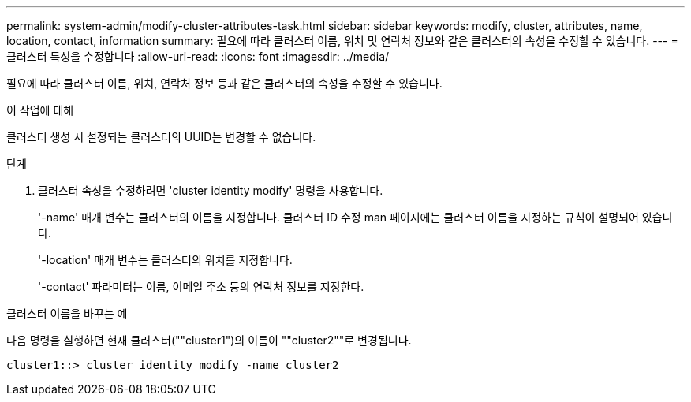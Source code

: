 ---
permalink: system-admin/modify-cluster-attributes-task.html 
sidebar: sidebar 
keywords: modify, cluster, attributes, name, location, contact, information 
summary: 필요에 따라 클러스터 이름, 위치 및 연락처 정보와 같은 클러스터의 속성을 수정할 수 있습니다. 
---
= 클러스터 특성을 수정합니다
:allow-uri-read: 
:icons: font
:imagesdir: ../media/


[role="lead"]
필요에 따라 클러스터 이름, 위치, 연락처 정보 등과 같은 클러스터의 속성을 수정할 수 있습니다.

.이 작업에 대해
클러스터 생성 시 설정되는 클러스터의 UUID는 변경할 수 없습니다.

.단계
. 클러스터 속성을 수정하려면 'cluster identity modify' 명령을 사용합니다.
+
'-name' 매개 변수는 클러스터의 이름을 지정합니다. 클러스터 ID 수정 man 페이지에는 클러스터 이름을 지정하는 규칙이 설명되어 있습니다.

+
'-location' 매개 변수는 클러스터의 위치를 지정합니다.

+
'-contact' 파라미터는 이름, 이메일 주소 등의 연락처 정보를 지정한다.



.클러스터 이름을 바꾸는 예
다음 명령을 실행하면 현재 클러스터(""cluster1")의 이름이 ""cluster2""로 변경됩니다.

[listing]
----
cluster1::> cluster identity modify -name cluster2
----
